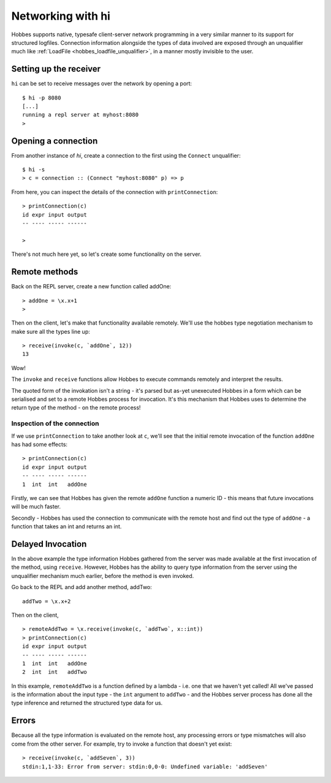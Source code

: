 .. _hobbes_networking_hi:

Networking with hi
******************

Hobbes supports native, typesafe client-server network programming in a very similar manner to its support for structured logfiles. Connection information alongside the types of data involved are exposed through an unqualifier much like :ref:`LoadFile <hobbes_loadfile_unqualifier>`, in a manner mostly invisible to the user.

Setting up the receiver
=======================

``hi`` can be set to receive messages over the network by opening a port:

::

  $ hi -p 8080
  [...]
  running a repl server at myhost:8080
  >

Opening a connection
====================

From another instance of *hi*, create a connection to the first using the ``Connect`` unqualifier:

::
  
  $ hi -s
  > c = connection :: (Connect "myhost:8080" p) => p

From here, you can inspect the details of the connection with ``printConnection``:

::

  > printConnection(c)
  id expr input output
  -- ---- ----- ------

  >

There's not much here yet, so let's create some functionality on the server.

Remote methods
==============

Back on the REPL server, create a new function called addOne:

::

  > addOne = \x.x+1
  >

Then on the client, let's make that functionality available remotely. We'll use the hobbes type negotiation mechanism to make sure all the types line up:

::

  > receive(invoke(c, `addOne`, 12))
  13

Wow! 

The ``invoke`` and ``receive`` functions allow Hobbes to execute commands remotely and interpret the results.

The quoted form of the invokation isn't a string - it's parsed but as-yet unexecuted Hobbes in a form which can be serialised and set to a remote Hobbes process for invocation. It's this mechanism that Hobbes uses to determine the return type of the method - on the remote process!

Inspection of the connection
----------------------------

If we use ``printConnection`` to take another look at ``c``, we'll see that the initial remote invocation of the function ``addOne`` has had some effects:

::

  > printConnection(c)
  id expr input output
  -- ---- ----- ------
  1  int  int   addOne

Firstly, we can see that Hobbes has given the remote ``addOne`` function a numeric ID - this means that future invocations will be much faster.

Secondly - Hobbes has used the connection to communicate with the remote host and find out the type of ``addOne`` - a function that takes an int and returns an int. 

Delayed Invocation
==================

In the above example the type information Hobbes gathered from the server was made available at the first invocation of the method, using ``receive``. However, Hobbes has the ability to query type information from the server using the unqualifier mechanism much earlier, before the method is even invoked.

Go back to the REPL and add another method, addTwo:

::

  addTwo = \x.x+2

Then on the client,

::

  > remoteAddTwo = \x.receive(invoke(c, `addTwo`, x::int))
  > printConnection(c)
  id expr input output
  -- ---- ----- ------
  1  int  int   addOne
  2  int  int   addTwo

In this example, ``remoteAddTwo`` is a function defined by a lambda - i.e. one that we haven't yet called! All we've passed is the information about the input type - the ``int`` argument to ``addTwo`` - and the Hobbes server process has done all the type inference and returned the structured type data for us.

Errors
======

Because all the type information is evaluated on the remote host, any processing errors or type mismatches will also come from the other server. For example, try to invoke a function that doesn't yet exist:

::

  > receive(invoke(c, `addSeven`, 3))
  stdin:1,1-33: Error from server: stdin:0,0-0: Undefined variable: 'addSeven'

